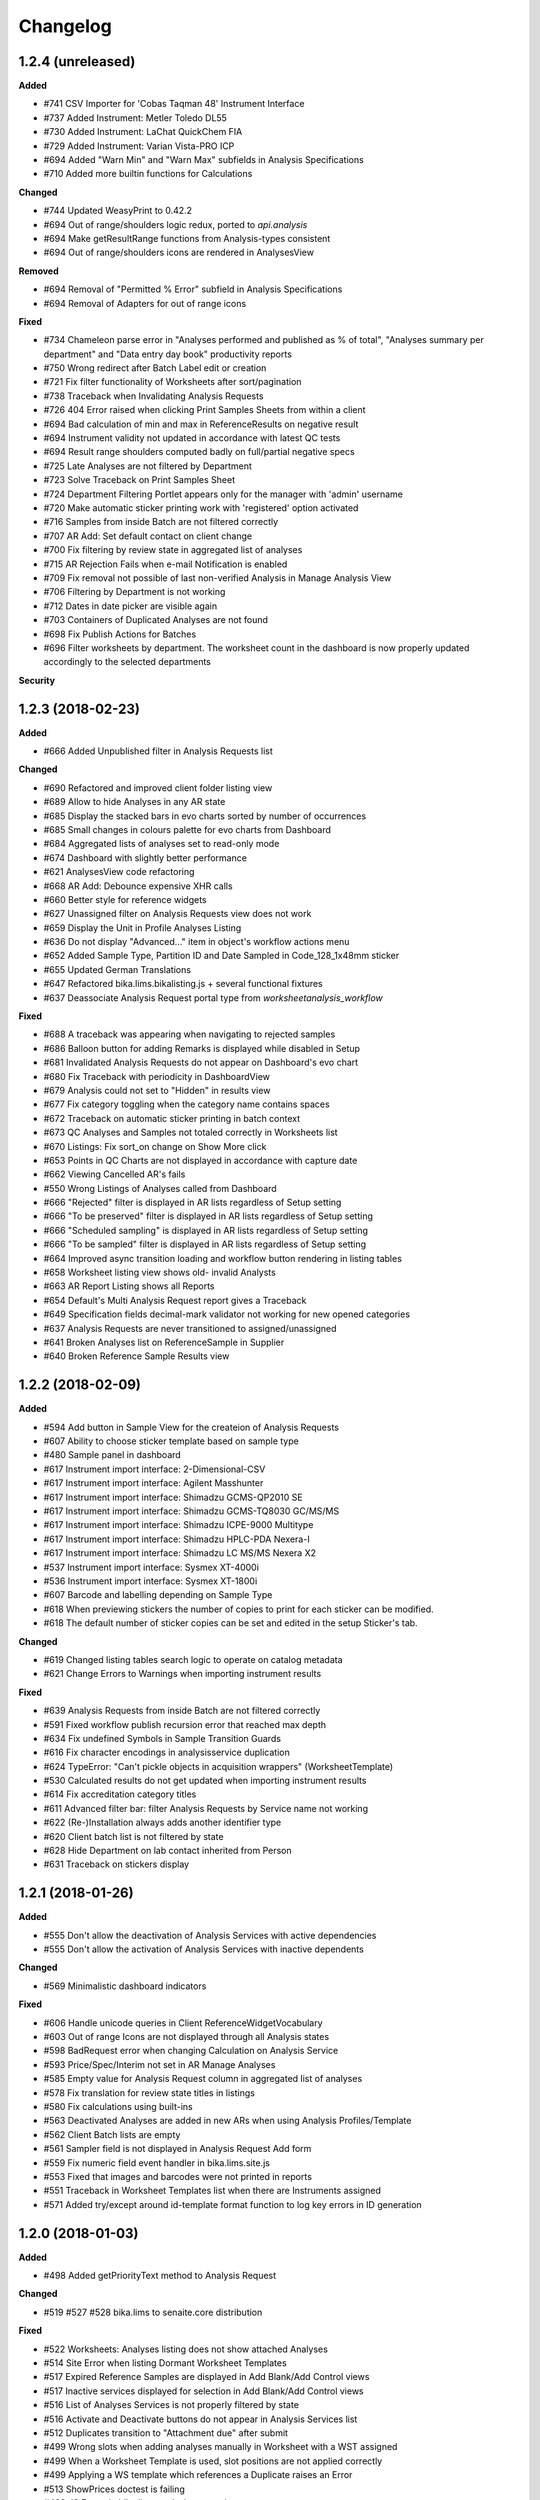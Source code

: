 Changelog
=========

1.2.4 (unreleased)
------------------

**Added**

- #741 CSV Importer for 'Cobas Taqman 48' Instrument Interface
- #737 Added Instrument: Metler Toledo DL55
- #730 Added Instrument: LaChat QuickChem FIA
- #729 Added Instrument: Varian Vista-PRO ICP
- #694 Added "Warn Min" and "Warn Max" subfields in Analysis Specifications
- #710 Added more builtin functions for Calculations

**Changed**

- #744 Updated WeasyPrint to 0.42.2
- #694 Out of range/shoulders logic redux, ported to `api.analysis`
- #694 Make getResultRange functions from Analysis-types consistent
- #694 Out of range/shoulders icons are rendered in AnalysesView

**Removed**

- #694 Removal of "Permitted % Error" subfield in Analysis Specifications
- #694 Removal of Adapters for out of range icons

**Fixed**

- #734 Chameleon parse error in "Analyses performed and published as % of total", "Analyses summary per department" and "Data entry day book" productivity reports
- #750 Wrong redirect after Batch Label edit or creation
- #721 Fix filter functionality of Worksheets after sort/pagination
- #738 Traceback when Invalidating Analysis Requests
- #726 404 Error raised when clicking Print Samples Sheets from within a client
- #694 Bad calculation of min and max in ReferenceResults on negative result
- #694 Instrument validity not updated in accordance with latest QC tests
- #694 Result range shoulders computed badly on full/partial negative specs
- #725 Late Analyses are not filtered by Department
- #723 Solve Traceback on Print Samples Sheet
- #724 Department Filtering Portlet appears only for the manager with 'admin' username
- #720 Make automatic sticker printing work with 'registered' option activated
- #716 Samples from inside Batch are not filtered correctly
- #707 AR Add: Set default contact on client change
- #700 Fix filtering by review state in aggregated list of analyses
- #715 AR Rejection Fails when e-mail Notification is enabled
- #709 Fix removal not possible of last non-verified Analysis in Manage Analysis View
- #706 Filtering by Department is not working
- #712 Dates in date picker are visible again
- #703 Containers of Duplicated Analyses are not found
- #698 Fix Publish Actions for Batches
- #696 Filter worksheets by department. The worksheet count in the dashboard is now properly updated accordingly to the selected departments

**Security**


1.2.3 (2018-02-23)
------------------

**Added**

- #666 Added Unpublished filter in Analysis Requests list

**Changed**

- #690 Refactored and improved client folder listing view
- #689 Allow to hide Analyses in any AR state
- #685 Display the stacked bars in evo charts sorted by number of occurrences
- #685 Small changes in colours palette for evo charts from Dashboard
- #684 Aggregated lists of analyses set to read-only mode
- #674 Dashboard with slightly better performance
- #621 AnalysesView code refactoring
- #668 AR Add: Debounce expensive XHR calls
- #660 Better style for reference widgets
- #627 Unassigned filter on Analysis Requests view does not work
- #659 Display the Unit in Profile Analyses Listing
- #636 Do not display "Advanced..." item in object's workflow actions menu
- #652 Added Sample Type, Partition ID and Date Sampled in Code_128_1x48mm sticker
- #655 Updated German Translations
- #647 Refactored bika.lims.bikalisting.js + several functional fixtures
- #637 Deassociate Analysis Request portal type from `worksheetanalysis_workflow`

**Fixed**

- #688 A traceback was appearing when navigating to rejected samples
- #686 Balloon button for adding Remarks is displayed while disabled in Setup
- #681 Invalidated Analysis Requests do not appear on Dashboard's evo chart
- #680 Fix Traceback with periodicity in DashboardView
- #679 Analysis could not set to "Hidden" in results view
- #677 Fix category toggling when the category name contains spaces
- #672 Traceback on automatic sticker printing in batch context
- #673 QC Analyses and Samples not totaled correctly in Worksheets list
- #670 Listings: Fix sort_on change on Show More click
- #653 Points in QC Charts are not displayed in accordance with capture date
- #662 Viewing Cancelled AR's fails
- #550 Wrong Listings of Analyses called from Dashboard
- #666 "Rejected" filter is displayed in AR lists regardless of Setup setting
- #666 "To be preserved" filter is displayed in AR lists regardless of Setup setting
- #666 "Scheduled sampling" is displayed in AR lists regardless of Setup setting
- #666 "To be sampled" filter is displayed in AR lists regardless of Setup setting
- #664 Improved async transition loading and workflow button rendering in listing tables
- #658 Worksheet listing view shows old- invalid Analysts
- #663 AR Report Listing shows all Reports
- #654 Default's Multi Analysis Request report gives a Traceback
- #649 Specification fields decimal-mark validator not working for new opened categories
- #637 Analysis Requests are never transitioned to assigned/unassigned
- #641 Broken Analyses list on ReferenceSample in Supplier
- #640 Broken Reference Sample Results view


1.2.2 (2018-02-09)
------------------

**Added**

- #594 Add button in Sample View for the createion of Analysis Requests
- #607 Ability to choose sticker template based on sample type
- #480 Sample panel in dashboard
- #617 Instrument import interface: 2-Dimensional-CSV
- #617 Instrument import interface: Agilent Masshunter
- #617 Instrument import interface: Shimadzu GCMS-QP2010 SE
- #617 Instrument import interface: Shimadzu GCMS-TQ8030 GC/MS/MS
- #617 Instrument import interface: Shimadzu ICPE-9000 Multitype
- #617 Instrument import interface: Shimadzu HPLC-PDA Nexera-I
- #617 Instrument import interface: Shimadzu LC MS/MS Nexera X2
- #537 Instrument import interface: Sysmex XT-4000i
- #536 Instrument import interface: Sysmex XT-1800i
- #607 Barcode and labelling depending on Sample Type
- #618 When previewing stickers the number of copies to print for each sticker can be modified.
- #618 The default number of sticker copies can be set and edited in the setup Sticker's tab.

**Changed**

- #619 Changed listing tables search logic to operate on catalog metadata
- #621 Change Errors to Warnings when importing instrument results

**Fixed**

- #639 Analysis Requests from inside Batch are not filtered correctly
- #591 Fixed workflow publish recursion error that reached max depth
- #634 Fix undefined Symbols in Sample Transition Guards
- #616 Fix character encodings in analysisservice duplication
- #624 TypeError: "Can't pickle objects in acquisition wrappers" (WorksheetTemplate)
- #530 Calculated results do not get updated when importing instrument results
- #614 Fix accreditation category titles
- #611 Advanced filter bar: filter Analysis Requests by Service name not working
- #622 (Re-)Installation always adds another identifier type
- #620 Client batch list is not filtered by state
- #628 Hide Department on lab contact inherited from Person
- #631 Traceback on stickers display


1.2.1 (2018-01-26)
------------------

**Added**

- #555 Don't allow the deactivation of Analysis Services with active dependencies
- #555 Don't allow the activation of Analysis Services with inactive dependents

**Changed**

- #569 Minimalistic dashboard indicators

**Fixed**

- #606 Handle unicode queries in Client ReferenceWidgetVocabulary
- #603 Out of range Icons are not displayed through all Analysis states
- #598 BadRequest error when changing Calculation on Analysis Service
- #593 Price/Spec/Interim not set in AR Manage Analyses
- #585 Empty value for Analysis Request column in aggregated list of analyses
- #578 Fix translation for review state titles in listings
- #580 Fix calculations using built-ins
- #563 Deactivated Analyses are added in new ARs when using Analysis Profiles/Template
- #562 Client Batch lists are empty
- #561 Sampler field is not displayed in Analysis Request Add form
- #559 Fix numeric field event handler in bika.lims.site.js
- #553 Fixed that images and barcodes were not printed in reports
- #551 Traceback in Worksheet Templates list when there are Instruments assigned
- #571 Added try/except around id-template format function to log key errors in ID generation


1.2.0 (2018-01-03)
------------------

**Added**

- #498 Added getPriorityText method to Analysis Request

**Changed**

- #519 #527 #528 bika.lims to senaite.core distribution

**Fixed**

- #522 Worksheets: Analyses listing does not show attached Analyses
- #514 Site Error when listing Dormant Worksheet Templates
- #517 Expired Reference Samples are displayed in Add Blank/Add Control views
- #517 Inactive services displayed for selection in Add Blank/Add Control views
- #516 List of Analyses Services is not properly filtered by state
- #516 Activate and Deactivate buttons do not appear in Analysis Services list
- #512 Duplicates transition to "Attachment due" after submit
- #499 Wrong slots when adding analyses manually in Worksheet with a WST assigned
- #499 When a Worksheet Template is used, slot positions are not applied correctly
- #499 Applying a WS template which references a Duplicate raises an Error
- #513 ShowPrices doctest is failing
- #488 JS Errors in bika.lims.analysisrequest.js


1.1.8 (2017-12-23)
------------------

**Added**

- #440 ITopLeft, ITopRight and ITopWide hooks (placeholders) in bikalisting
- #472 Dashboard panels visibility by roles
- #467 All/Mine filters in Dashboard panels
- #423 Instrument import interface for Abbott's m2000 Real Time

**Changed**

- #469 Remove unique field validator for Batch titles
- #459 PR-1942 Feature/instrument certification interval refactoring
- #431 Make ARAnalysesField setter to accept Analysis/Service objects

**Fixed**

- #494 Rejection reasons widget does not appear on rejection
- #492 Fix AR Add Form: CC Contacts not set on Contact Change
- #489 Worksheet Templates selection list is empty in Worksheets view
- #490 Fix AR Add Form: No specifications found if a sample type was set
- #475 Assigning Analyses to a WS raises AttributeError
- #466 UnicodeDecodeError if unicode characters are entered into the title field
- #453 Sample points do not show the referenced sample types in view
- #470 Sort order of Analyses in WS print view wrong
- #457 Calculation referring to additional python module not triggered
- #459 Traceback in Instruments list after adding a calibration certificate
- #454 Click on some analyses pops up a new page instead of object log
- #452 Traceback error when deleting attachment from Analysis Request
- #450 Traceback after clicking "Manage Results" in a WS w/o Analyses assigned
- #445 Fix AR Add Form: No sample points are found if a sample type was set


1.1.7 (2017-12-01)
------------------

**Added**

- #377 XML importer in Instrument Interface of Nuclisense EasyQ

**Removed**

- #417 Remove calls to deprecated function getService (from AbstractAnalysis)

**Fixed**

- #439 Cannot verify calculated analyses when retracted dependencies
- #432 Wrong indentation of services in Worksheet
- #436 Auto Import View has an Add Button displayed, but shouldn't
- #436 Clicking on the Add Button of Instrument Certifications opens an arbitrary Add form
- #433 Analyses not sorted by sortkey in Analysis Request' manage analyses view
- #428 AR Publication from Client Listing does not work
- #425 AR Listing View: Analysis profiles rendering error
- #429 Fix worksheet switch to transposed layout raises an Error
- #420 Searches by term with custom indexes do not work in clients folder view
- #410 Unable to select or deselect columns to be displayed in lists
- #409 In Add Analyses view, analyses id are displayed instead of Analysis Request IDs
- #378 Fix GeneXpert interface does not import results for multiple analyses
- #416 Fix inconsistencies with sorting criterias in lists
- #418 LabClerks don't have access to AR view after received and before verified
- #415 Referencefield JS UID check: Don't remove Profile UIDs
- #411 Analyses don't get selected when copying an Analysis Request without profiles


1.1.6 (2017-11-24)
------------------

**Changed**

- #390 Remove log verbosity of UIDReference.get when value is None or empty

**Fixed**

- #403 Calculations not triggered in manage results view
- #402 Sort Analysis Services correctly based on their Sortkey + Title (Again)
- #398 PR-2315 ID Server does not find the next correct sequence after flushing the number generator
- #399 PR-2318 AR Add fails silently if e.g. the ID of the AR was already taken
- #400 PR-2319 AR Add fails if an Analysis Category was disabled
- #401 PR-2321 AR Add Copy of multiple ARs from different clients raises a Traceback in the background
- #397 Fix Issue-396: AttributeError: uid_catalog on AR publication


1.1.5 (2017-11-20)
------------------

**Added**

- #386 PR-2297 Added seeding function to IDServer
- #372 Added build system to project root
- #345 'SearchableText' field and adapter in Batches
- #344 PR-2294 Allow year in any portal type's ID format string
- #344 PR-2210 ID Server and bika setup updates along with migation step
- #321 PR-2158 Multiple stickers printing in lists
- #319 PR-2112 Laboratory Supervisor
- #317 Enable backreferences associated to UIDReference fields
- #315 PR-1942 Instrument Certification Interval
- #292 PR-2125 Added descriptions for Analysis Requests
- #291 PR-1972 Landscape Layout for Reports
- #286 Added Github Issue/PR Template
- #281 PR-2269 Show the Unit in Manage Analyses View
- #279 Allow external Python library functions to be used in Calculation Formulas
- #279 Calculation formula test widgets
- #279 PR-2154 New ar add form

**Changed**

- #385 PR-2309 Unnecessary loops were done in instrument listing views
- #369 Let DateTimeField setter accept datetime.datetime objects and convert them
- #362 Add "Methods" column and hide unused columns in Analysis Services list
- #353 Remove deprecation warnings
- #338 Preserve Analysis Request order when adding into Worksheet
- #338 Analyses sorted by priority in Add Analyses view
- #333 Display analyses sorted by sortkey in results report
- #331 Sort analyses lists by sortkey as default
- #321 Sticker's autoprint generates PDF instead of browser's print dialog
- #312 Worksheet: "Print" does not display/print partial results
- #306 PR-2077 Better usability of Clients lists for sites with many users
- #298 PR-2246 Implemented ProxyField to fix data duplication between ARs and Samples

**Fixed**

- #419 'getLastVerificator' function of Abstract Analyses fails when there is no Verificator.
- #388 Unable to get the portal object when digesting/creating results report
- #387 ClientWorkflowAction object has no attribute 'portal_url' when publishing multiple ARs
- #386 PR-2313 UniqueFieldValidator: Encode value to utf-8 before passing it to the catalog
- #386 PR-2312 IDServer: Fixed default split length value
- #386 PR-2311 Fix ID Server to handle a flushed storage or existing IDs with the same prefix
- #385 PR-2309 Some objects were missed in instrument listing views
- #384 PR-2306 Do not use localized dates for control chart as it breaks the controlchart.js datetime parser
- #382 PR-2305 TypeError in Analysis Specification category expansion
- #380 PR-2303 UnicodeDecodeError if title field validator
- #379 Missing "Instrument-Import-Interface" relationship
- #375 Dependencies error in Manage Analyses view
- #371 Reflex rules don't have 'inactive_state' values set
- #365 LIMS installation fails during setting client permissions in bika_setup
- #364 Error on Manage Results view while adding new Analyses from different Category
- #363 PR-2293 Add CCEmails to recipients for Analysis Request publication reports
- #352 Traceback on listings where objects follow the bika_inactive_workflow
- #323 Allow IDServer to correctly allocate IDs for new attachments (add Attachment to portal_catalog)
- #344 PR-2273. Ensure no counters in the number generator before initialising id server
- #343 PR-2281 Fix publication preferences for CC Contacts
- #340 TypeError: "Can't pickle objects in acquisition wrappers" (Calculation)
- #339 Index not found warnings in bika listing
- #337 Error when adding reference analysis in a Worksheet
- #336 Accreditation Portlet renders an error message for anonymous users
- #335 The Lab Name is always set to "Laboratory" after reinstallation
- #334 TypeError (setRequestId, unexpected keyword argument) on AR Creation
- #330 Show action buttons when sorting by column in listings
- #318 PR-2205 Conditional Email Notification on Analysis Request retract
- #316 Small fixes related with i18n domain in Worksheet's print fixtures
- #314 'SamplingDate' and 'DateSampled' fields of AR and Sample objects don't behave properly
- #313 The PDF generated for stickers doesn't have the right page dimensions
- #311 PR-1931 Fixed Link User to Contact: LDAP Users not found
- #309 PR-2233 Infinite Recursion on Report Publication.
- #309 PR-2130 Copied ARs are created in random order.
- #308 Analysis Service' interim fields not shown
- #307 Fix sorting of Analysis Services list and disable manual sorting
- #304 PR-2081 Fixed multiple partition creation from ARTemplate
- #304 PR-2080 Batch Book raises an Error if the Batch inherits from 2 ARs
- #304 PR-2053 Computed Sample Field "SampleTypeUID" does not check if a SampleType is set
- #304 PR-2017 Fixed BatchID getter
- #304 PR-1946 Showing Verified Worksheets under all
- #299 PR-1931 Fixed Link User to Contact: LDAP Users not found
- #298 PR-1932 AttributeError: 'bika_setup' on login on a new Plone site w/o bika.lims installed
- #297 PR-2102 Inline rendered attachments are not displayed in rendered PDF
- #296 PR-2093 Sort order in Bika Setup Listings
- #294 PR-2016 Convert UDL and LDL values to string before copy
- #293 Fix analysis_workflow permissions for Field Analysis Results
- #284 PR-1917 Solved WF Translation issues and fixed WF Action Buttons in Bika Listings
- #283 PR-2252 Traceback if the title contains braces on content creation
- #282 PR-2266 Instrument Calibration Table fixes
- #280 PR-2271 Setting 2 or more CCContacts in AR view produces a Traceback on Save


1.0.0 (2017-10-13)
------------------

**Added**

- #269 Added IFrontPageAdapter, to make front page custom-redirections easier
- #250 Sanitize tool to fix wrong creation dates for old analyses

**Fixed**

- #272 Unknown sort_on index (getCategoryTitle) in Worksheet's Add Analyses view
- #270 ParseError in Reference Widget Search. Query contains only common words
- #266 Worksheet column appears blank in Aggregated List of Analyses
- #265 ValueError in productivity report
- #264 Fix permissions error on site install
- #262 DateSampled does not appear to users other than labman or administrator
- #261 Checking async processes fails due to Privileges of Client Contact
- #259 Error when saving and Analysis Request via the Save button
- #258 Sorting Analysis Requests by progress column does not work
- #257 AttributeError (getRequestUID) when submitting duplicate analyses
- #255 Client contacts cannot see Analysis Requests if department filtering is enabled
- #249 Unable to reinstate cancelled Analysis Requests

**Security**

- #256 Restrict the linkeage of client contacts to Plone users with Client role only
- #254 Anonymous users have access to restricted objects


3.2.0.1709-a900fe5 (2017-09-06)
-------------------------------

**Added**

- #244 Asynchronous creation of Analysis Requests
- #242 Visibility of automatically created analyses because of reflex rule actions
- #241 Fine-grained visibility of analyses in results reports and client views
- #237 Performance optimizations in Analysis Request creation
- #236 Progress bar column in Analysis Requests list and Analyses number
- #233 Background color change on mouse over for fields table from ARAdd view
- #232 Display Priority in Analyses Add View from Worksheet and allow to sort
- #229 Highlight rows in bikalisting on mouse over
- #157 Catalog for productivity/management reports to make them faster

**Changed**

- #218 Render barcodes as bitmap images by default
- #212 Allow direct verification of analyses with dependencies in manage results view
- #213 Sampling Date and Date Sampled fields refactoring to avoid confusions
- #228 Translations updated
- #224 Remove warnings and unuseful elses in Analysis Request setters
- #193 Render transition buttons only if 'show_workflow_action' in view is true
- #191 Code sanitize to make Analysis Specifications folder to load faster

**Fixed**

- #248 Search using Client not working in Add Analyses (Worksheet)
- #247 Sample Type missing in analysis view for rejected samples
- #246 ZeroDivisionError when calculating progress
- #245 Missing Lab Contacts tab in Departments View
- #240 Unable to modify Sample point field in Analysis Request view
- #235 Fix Jsi18n adapter conflict
- #239 Sort on column or index is not valid
- #231 Partition inconsistences on secondary Analysis Requests
- #230 Priority not showing on Analysis Request listing
- #227 Malformed messages and/or html make i18ndude to fail
- #226 Action buttons are not translated
- #225 State inconsistencies when adding an analysis into a previous Analysis Request
- #223 TypeError when Analysis Service's exponential format precision is None
- #221 Filters by Service, Category and Client do not work when adding Analyses into a Worksheet
- #220 Not all departments are displayed when creating a new Lab Contact
- #219 When a Sample Point is modified in AR view, it does not get printed in report
- #217 Setupdata import fixes
- #216 Results reports appear truncated
- #215 All Samples are displayed in Analysis Request Add form, regardless of client
- #214 Status inconsistences in Analyses in secondary Analysis Requests
- #211 Sorting by columns in batches is not working
- #210 In some cases, the sampler displayed in results reports is wrong
- #209 AttributeError: 'NoneType' object has no attribute 'getPrefix' in Analysis Request add view
- #208 Rendering of plone.abovecontent in bika.lims.instrument_qc_failures_viewlet fails
- #206 Unknown sort_on index (getClientTitle) in Add Analyses view from Worksheet
- #202 Once a result is set, the checkbox is automatically checked, but action buttons do not appear
- #201 Results interpretation field not updated after verification or prepublish
- #200 Dependent analyses don't get selected when analysis with dependents is choosen in AR Add view
- #199 AttributeError when adding a Blank in a Worksheet because of Service without category
- #198 The assignment of a Calculation to a Method doesn't get saved apparently, but does
- #196 Error invalidating a published test report (retract_ar action)
- #195 List of Analysis Request Templates appears empty after adding a Sampling Round Template
- #192 Date Sampled is not displayed in Analysis Request View
- #190 Bad time formatting on Analysis Request creation within a Sampling Round
- #189 Bad time formatting when creating a secondary Analysis Request
- #187 After verification, department managers are not updated in results report anymore
- #185 Analysis services list not sorted by name
- #183 Decimals rounding is not working as expected when uncertainties are set
- #181 Client contact fields are not populated in Sampling Round add form
- #179 Wrong values for "Sampling for" and "Sampler for scheduled sampling" fields after AR creation
- #178 Sampler information is wrong in results reports
- #175 Changes in "Manage Analyses" from "Analysis Request" have no effect
- #173 NameError (global name 'safe_unicode' is not defined) in Analysis Request Add view
- #171 Error printing contact address
- #170 Index error while creating an Analysis Request due to empty Profile
- #169 ValueError (Unterminated string) in Analysis Request Add view
- #168 AttributeError 'getBatch' after generating barcode
- #166 Analyses don't get saved when creating an Analysis Request Template
- #165 AttributeError in Bika Setup while getting Analysis Services vocabulary
- #164 AttributeError on Data Import: 'NoneType' object has no attribute 'Import'
- #161 TypeError from HistoryAwareReferenceField while displaying error message
- #159 Date published is missing on data pulled through API
- #158 Date of collection greater than date received on Sample rejection report
- #156 Calculation selection list in Analysis Service edit view doesn't get displayed
- #155 Error while rejecting an Analysis Request. Unsuccessful AJAX call


3.2.0.1706-315362b (2017-06-30)
-------------------------------

**Added**

- #146 Stickers to PDF and new sticker 2"x1" (50.8mm x 25.4mm) with barcode 3of9
- #152 Caching to make productivity/management reports to load faster

**Changed**

- #150 Dynamic loading of allowed transitions in lists
- #145 Workflow refactoring: prepublish
- #144 Workflow refactoring: publish

**Fixed**

- #154 AttributeError on upgrade step v1705: getDepartmentUID
- #151 State titles not displayed in listings
- #149 Decimal point not visible after edition
- #143 Fix AttributeError 'getProvince' and 'getDistrict' in Analysis Requests view
- #142 AttributeError on publish: 'getDigest'
- #141 AttributeError on upgrade.v3_2_0_1705: 'NoneType' object has no attribute 'aq_parent'


3.2.0.1706-baed368 (2017-06-21)
-------------------------------

**Added**

- #133 Multiple use of instrument control in Worksheets

**Fixed**

- #139 Reference migration fails in 1705 upgrade
- #138 Error on publishing when contact's full name is empty
- #137 IndexError while notifying rejection: list index out of range
- #136 Worksheets number not working in Dashboard
- #135 Fix string formatting error in UIDReferenceField
- #132 ValueError in worksheets list. No JSON object could be decoded
- #131 "Show more" is missing on verified worksheets listing
- #129 Unsupported operand type in Samples view


3.2.0.1706-afc4725 (2017-06-12)
-------------------------------

**Fixed**

- #128 TypeError in Analysis Request' manage results view: object of type 'Missing.Value' has no len()
- #127 AttributeError while copying Service: 'float' object has no attribute 'split'
- #126 AttributeError during results publish: getObject
- #123 Analysis Request state inconsistences after upgrade step v3.2.0.1705
- #122 ValueError on results file import


3.2.0.1706-f32494f (2017-06-08)
-------------------------------

**Added**

- #120 Add a field in Bika Setup to set the default Number of ARs to add
- #88 GeneXpert Results import interface
- #85 Sticker for batch
- #84 Sticker for worksheet
- #83 Adapter to make the generation of custom IDs easier
- #82 Added a method the get always the client in stickers
- #75 Wildcards on searching lists

**Changed**

- #106 Predigest publish data
- #103 Prevent the creation of multiple attachment objects on results import
- #101 Performance improvement. Remove Html Field from AR Report
- #100 Performance improvement. Replacement of FileField by BlobField
- #97 Performance improvement. Removal of versionable content types
- #95 Performance improvement. Analysis structure and relationship with Analysis Service refactored
- #58 Defaulting client contact in Analysis Request Add view

**Fixed**

- #118 Results import throwing an error
- #117 Results publishing not working
- #113 Biohazard symbol blocks the sticker making it impossible to be read
- #111 Fix error while submitting reference analyses
- #109 Remarks in analyses (manage results) are not displayed
- #105 System doesn't save AR when selected analyses are from a department to which current user has no privileges
- #104 ReferenceException while creating Analysis Request: invalid target UID
- #99 Instrument's getReferenceAnalyses. bika.lims.instrument_qc_failures_viewlet fails
- #94 Site Search no longer searching Analysis Requests
- #93 Analyses did not get reindexed after recalculating results during import
- #92 Analyses disappearing on sorting by date verified
- #91 KeyError on Samples view: 'getSamplingDate'
- #90 AttributeError on Analysis Request submission: 'NoneType' object has no attribute 'getDepartment'
- #89 Analysis to be verified not showing results
- #87 AttributeError in analyses list: 'getNumberOfVerifications'
- #82 JS error while checking for rejection reasons in client view
- #80 CatalogError: Unknown sort_on index (Priority)
- #79 ValueError in Bika's DateTimeWidget
- #78 CatalogError in Batch View. Unknown sort_on index (BatchID)
- #77 ValueError in AR Add: time data '2016-05-10' does not match format '%Y-%m-%d %H:%M'
- #76 AttributeError in Client ARs view: bika_catalog
- #74 AttributeError: 'NoneType' object has no attribute 'getCalculation'
- #73 Analyses disappearing on sorting by date verified
- #72 Cancelled analyses appearing in aggregated list of analyses
- #71 AttributeError on publish: 'getRequestID'
- #70 The number of pending verifications displayed in analyses list is wrong
- #69 Selecting a sticker template in AR's sticker preview does nothing
- #68 Error while listing analyses in Analysis Request details view
- #67 Show more button is not working in Analysis Services list
- #66 TypeError in Worksheets view. TypeError: 'list' object is not callable
- #65 Fix error when an object has no status defined while listing in WS
- #64 AttributeError: 'NoneType' object has no attribute 'getInstrumentEntryOfResults
- #63 If login failed, setDepartmentCookies throws an IndexError
- #61 Show more button is not working in Worksheet's Add Analyses view
- #60 Index Error in Analysis Request Add view
- #59 AttributeError (NoneType) in service.getInstruments()
- #57 Select all departments option is not working
- #56 Client and District not sortable in Analysis Requests listing
- #52 System throwing error on opening "Verified" folder


3.2.0.1703-0f28b48 (2017-03-30)
-------------------------------

**Added**

- #39 Performance improvement. Make use of brains in Worksheets lists
- #32 Performance improvement. Catalog for analyses and make use of brains

**Fixed**

- #48 Error on AR publish. Global name 'traceback' is not defined (getServiceUsingQuery)
- #47 Error in CloneAR during retraction. AttributeError: setRequestID
- #46 Error rejecting an Analysis Request
- #45 CatalogError in Dashboard. Unknown sort_on index (created) in view.get_sections()
- #44 AttributeError in worksheets view
- #43 Sort not working on all lists
- #41 No Service found for UID None
- #40 Client Sample ID is missing in Analysis Request Add view


3.2.0.1703-1c2913e (2017-03-20)
-------------------------------

**Added**

- #33 New Analysis Request Add form outside client

**Fixed**

- #37 Publish results throwing an error
- #36 System is not printing labels automatically
- #35 Equipment interface is not working
- #34 Results import submission error


3.2.0.1703-e596f2d (2017-03-08)
-------------------------------

**Added**

- #25 Instrument import without user intervention
- #22 Date Tested range filter on lists
- #20 Added filter bar in Aggregated list of analyses
- HEALTH-364: Added country/province/district columns to client listings
- Add buttons to export lists to csv and xml formats
- Additional "printed" workflow for analysis requests once published

**Changed**

- #12 Multi-method assignment and Virtual-Real Instrument correspondence
- #11 Restrictions in manual instrument import - Instruments and interfaces
- #10 Performance improvement. Catalog for Analysis Requests and use of brains

**Fixed**

- #26 Publishing bug due to SMTP Authentication
- #24 Condition rule being affected on duplicate samples
- #23 Date of Birth: crash if date is before 1900
- #21 Rejection option does not appear if only one column in AR Add form
- #19 Inconsistent status of Analysis in WS after AR rejection
- #13 Number of verifications no longer taking effect
- HEALTH-568: TaqMan 96 interface not working well
- HEALTH-567: Nuclisens interface not working well


3.2.0.1701-26f2c4b (2017-01-17)
-------------------------------

- LIMS-2477: Reference Analysis has no dependencies; remove guard that assumes it does
- LIMS-2465: Not possible to translate Bika Listing Table Workflow Action Buttons
- LIMS-1391: Add configurable identifier types (CAS# for AnalysisService)
- LIMS-2466: Central Instrument Location Management
- LIMS-2357: Custom Landing Page and Link to switch between the Front Page and Dashboard
- LIMS-2341: Cleanup and format default Multi-AR COA
- LIMS-2455: Contact/Login Linkage Behavior
- LIMS-2456: Restrict duplicate slots in worksheet templates to routine analyses only.
- LIMS-2447: getDatePublished index not indexed correctly at time of AR publication
- LIMS-2404: AR list in batches permitted sampling without Sampler and Sampling date provided
- LIMS-2380: ARs are created in correct order (order of columns in ar-create form)
- LIMS-2394: Calculation failure in worksheets. TDS Calc misfires again.
- LIMS-2391: Use source analysis's sample ID in duplicate analysis IDs
- LIMS-2351: Field analyses without results do not prevent Samples from being received
- LIMS-2366: Workflow. AR stays in Received state with all Analyses in To be Verifie
- LIMS-2384: ARImport: Workflow state of imported ARs and their Analyses not synchronised.
- LIMS-2369: Workflow. Sampler and Date Sampled should be compulsory
- LIMS-2355: Unable to view dormant/active filters in some bika_setup pages
- LIMS-2344: Fix some UI javascript failures when viewing ARs
- LIMS-2319: AR Add: Deleting a selected CC Contact corrupts the UID of reference widgets
- LIMS-2325: Allow SampleTypes to be linked with Client Sample Points
- LIMS-2324: WS export to the LaChat Quick Chem FIA
- LIMS-2298: Add filter in Clients list
- LIMS-2299: Add ui for editing ar_count in all analysisrequest lists
- LIMS-2268: Instrument Interface. Vista Pro Simultaneous ICP, bi-directional CSV
- LIMS-2261: Cannot create analysis request
- LIMS-1562: Using a Sample Round. Basic form and printed form
- LIMS-2266: Crating partitions through Add form, doesn't create partitions.
- HEALTH-394: Sample sticker layout. 2 new sticker layouts, 2 stickers per row
- LIMS-2032: AS Methods initialise with 1st available Instrument (loading setup data)
- LIMS-2014: I can only select a Default Method for an AS if Manual results capture is on
- LIMS-2181: An analysis is not stopped from using an invalid instrument
- HEALTH-310: Implemented Nuclisens EasyQ instrument importer
- HEALTH-319: Instrument. Roche Cobas Taqman 96
- LIMS-2091: Table Column Display options Everywhere
- LIMS-2207: Indentation in analysisrequests.py
- LIMS-2208: WinescanCSVParser class instance variable misspelling
- LIMS-1832: New Results Template, COA. Multiple ARs in columns
- LIMS-2148: Unable to sort Bika Listing tables
- LIMS-1774: Shiny graphs for result ranges
- Replacement of pagination by 'Show more' in tables makes the app faster
- Add Bika LIMS TAL report reference in reports preview
- Simplify instrument interface creation for basic CSV files
- Scheduled sampling functionality added
- LIMS-2257: Scheduled sampling
- LIMS-2255: Switch to Chameleon (five.pt) for rendering TAL templates
- System-wide filter by department
- Allow to assign a lab contact to more than one department
- Multi-verification of analyses, with different verification types
- Add option to allow multi-approval (multi-verification) of results
- Added Analyses section in the Dashboard
- Add option to allow labman to self-verify analysis results
- Replacement of pagination by 'Show more' in tables makes the app faster
- Add Bika LIMS TAL report reference in reports preview
- Simplify instrument interface creation for basic CSV files


3.1.13 (2016-12-28)
-------------------

- LIMS-2299: Add ui for editing ar_count in all analysisrequest lists
- Removed commented HTML that was causing Chameleon to choke when adding ARs.


3.1.12 (2016-12-15)
-------------------

- HEALTH-569 Bar code printing not working on sample registration
- Pinned CairoSVG to 1.0.20 (support for Python 2 removed in later versions)


3.1.11 (2016-04-22)
-------------------

- LIMS-2252: Partitions not submitted when creating AR if the form is submitted before partitions are calculated
- LIMS-2223: Saving a recordswidget as hidden fails
- LIMS-2225: Formatted results not displayed properly in Worksheet's transposed layout
- LIMS-2001: Duplicate for one analysis only
- LIMS-1809: Typos. Perdiod an missing spaces
- LIMS-2221: Decimal mark doesn't work in Sci Notation
- LIMS-2219: Using a SciNotation diferent from 'aE+b / aE-b' throws an error
- LIMS-2220: Raw display of exponential notations in results manage views
- LIMS-2216: Results below LDL are not displayed in reports
- LIMS-2217: Specifications are not set in analyses on Analysis Request creation
- LIMS-2218: Result is replaced by min or max specs when "<Min" or ">Max" fields are used
- LIMS-2215: Decimal mark not working
- LIMS-2203: 'Comma' as decimal mark doesnt work
- LIMS-2212: Sampling round- Sampling round templates show all system analysis request templates
- LIMS-2209: error in manage analyises
- LIMS-1917: Inconsistencies related to significant digits in uncertainties
- LIMS-2015: Column spacing on Client look-up
- LIMS-1807: Validation for Start Date - End date relationship while creating invoices and price lists
- LIMS-1991: Sort Order for Analysis Categories and Services
- LIMS-1521: Date verified column for AR lists
- LIMS-2194: Error when submitting a result
- LIMS-2169: Cannot start instance
- WINE-125: Client users receive unauthorized when viewing some published ARs


3.1.10 (2016-01-13)
-------------------

- Updated Plone to 4.3.7
- Dashboard: replace multi-bar charts by stacked-bar charts
- LIMS-2177: template_set error when no template has been selected
- HEALTH-410: AR Create. Auto-complete Contact field if only 1
- LIMS-2175: "NaN" is shown automatically for result fields that have AS with "LDL" enabled and then an error is shown after submitting a result
- LIMS-1917: Inconsistencies related to significant digits in uncertainties
- LIMS-2143: Statements vs Invoices
- LIMS-1989: Retracting a published AR fails if one or more ASs has been retracted before publishing
- LIMS-2071: Can't generate Invoice Batch/Monthly Statements
- WINE-71: Instrument. BBK WS export to FIA fails
- WINE-72: Instrument. BBK WineScan Auto Import fails
- WINE-58: Instrument. BBK FIAStar import fails
- WINE-76: WineScan FT120 Import warnings incorrect?
- LIMS-1906: Spaces should be stripped out of the keywords coming from the Instrument
- LIMS-2117: Analysis Categories don't expand on Analysis Specification creation
- LIMS-1933: Regression: Selecting secondary AR in client batches, fails.
- LIMS-2075: Ensure hiding of pricing information when disabled in site-setup
- LIMS-2081: AR Batch Import WorkflowException after edit
- LIMS-2106: Attribute error when creating AR inside batch with no client.
- LIMS-2080: Correctly interpret default (empty) values in ARImport CSV file
- LIMS-2115: Error rises when saving a Calculation
- LIMS-2116: JSONAPI throws an UnicodeDecodeError
- LIMS-2114: AR Import with Profiles, no Analyses are created
- LIMS-2132: Reference Analyses got the same ID
- LIMS-2133: Once in a while, specs var is going empty in results reports
- LIMS-2136: Site Error on AR Verification
- LIMS-2121: Fix possible Horiba ICP csv handling errors
- LIMS-2042: Improving Horiba ICP to avoid Element Symbols as keywords
- LIMS-2123: Analysis Categories don't expand in Worksheet Templates
- LIMS-1993: Existing Sample look-up for AR Create in Batch does not work
- LIMS-2124: QR missing on sticker preview
- LIMS-2147: Add ARImport schema fields when creating ARs
- LIMS-409: ShowPrices setting was getting ignored in some contexts
- LIMS-2062: Cancelled ARs no longer appear in analysisrequest folder listings
- LIMS-2076: Cancelled batches appear in listing views
- LIMS-2154: Hide inactive ARs from BatchBook view
- LIMS-2134: Inactive services appear in AR Create
- LIMS-2139: WS Blank and Control Selection renderes whole page
- LIMS-2156: Ignore blank index values when calculating ReferenceAnalysesGroupID
- LIMS-2157: Cancelled ARs appear in AR listing inside Batches
- LIMS-2042: Horiba ICP: Missing 'DefaultResult' for imported rows
- LIMS-2030: Assign ARs in alphabetical ID order to WS
- LIMS-2167: Cannot assign a QC analysis to an invalid instrument
- LIMS-2067: Prevent initial method/instrument query for each analysis
- WINE-82: Ignore invalid entry in Sample field during AR creation
- LIMS-1717: Workflow transitions in edit context do not take effect
- WINE-111: Do not attempt formatting of 'nan' analysis result values
- WINE-114: Some users cannot view published ARs (unauthorised)
- WINE-122: Transposed worksheet layout failed while rendering empty slots
- LIMS-2149: Missing analyses can cause error accessing worksheet
- LIMS-1521: Date verified column for AR lists
- LIMS-2015: Column spacing on Client look-up
- LIMS-1807: Validation for Start Date - End Date relationship


3.1.9 (2015-10-8)
-----------------

- LIMS-2068: LIMS-2068 Urgent. Analysis Catgories don't expand
- LIMS-1875: Able to deactivate instruments and reference samples without logging in
- LIMS-2049: Displaying lists doesn't work as expected in 319
- LIMS-1908: Navigation tree order
- LIMS-1543: Add "Security Seal Intact Y/N" checkbox for partition container
- LIMS-1544: Add "File attachment" field on Sample Point
- LIMS-1949: Enviromental conditions
- LIMS-1549: Sampling Round Templates privileges and permissions
- LIMS-1564: Cancelling a Sampling Round
- LIMS-2020: Add Sampling Round - Department not available for selection
- LIMS-1545: Add "Composite Y/N" checkbox on AR Template
- LIMS-1547: AR Templates tab inside Sampling Round Template
- LIMS-1561: Editing a Sampling Round
- LIMS-1558: Creating Sampling Rounds
- LIMS-1965: Modified default navtree order for new installations
- LIMS-1987: AR Invoice tab should not be shown if pricing is toggled off
- LIMS-1523: Site Error when transitioning AR from 'Manage Analyses' or 'Log' tab
- LIMS-1970: Analyses with AR Specifications not displayed properly in AR Add form
- LIMS-1969: AR Add error when "Categorise analysis services" is disabled
- LIMS-1397: Fix Client Title accessor to prevent catalog error when data is imported
- LIMS-1996: On new system with no instrument data is difficult to get going.
- LIMS-2005: Click on Validations tab of Instruments it give error
- LIMS-1806: Instrument Interface. AQ2. Seal Analytical - Error
- LIMS-2002: Error creating Analysis Requests from batch.
- LIMS-1996: On new system with no instrument data it is difficult to get going. The warnings could be confusing
- LIMS-1312: Transposed Worksheet view, ARs in columns
- LIMS-1760: Customised AR Import spreadsheets (refactored, support importing to Batch)
- LIMS-1548: Client-specific Sampling Round Templates
- LIMS-1546: Sampling Round Template Creation and Edit view
- LIMS-1944: Prevent concurrent form submissions from clobbering each other's results
- LIMS-1930: AssertionError: Having an orphan size, higher than batch size is undefined
- LIMS-1959: Not possible to create an AR
- LIMS-1956: Error upgrading to 319
- LIMS-1934: Hyperlinks in invoices
- LIMS-1943: Stickers preview and custom stickers templates support
- LIMS-1855: Small Sticker layout. QR-code capabilities
- LIMS-1627: Pricing per Analysis Profile
- HEALTH-279: AS IDs to be near top of page. Columns in AS list
- LIMS-1625: Instrument tab titles and headers do not correspond
- LIMS-1924: Instrument tab very miss-titled. Internal Calibration Tests
- LIMS-1922: Instrument out of date typo and improvement
- HEALTH-175: Supplier does not resolve on Instrument view page
- LIMS-1887: uniquefield validator doesn't work properly
- LIMS-1869: Not possible to create an Analysis Request
- LIMS-1867: Auto-header, auto-footer and auto-pagination in results reports
- LIMS-1743: Reports: ISO (A4) or ANSI (letter) pdf report size
- LIMS-1695: Invoice export function missing
- LIMS-1812: Use asynchronous requests for expanding categories in listings
- LIMS-1811: Refactor AR Add form Javascript, and related code.
- LIMS-1818: Instrument Interface. Eltra CS-2000
- LIMS-1817: Instrument Interface. Rigaku Supermini XRF
- New System Dashboard for LabManagers and Admins


3.1.8.3 (2015-10-01)
--------------------

- LIMS-1755: PDF writer should be using a world-writeable tmp location
- LIMS-2041: Resolve ${analysis_keyword) in instrument import alert.
- LIMS-2041: Resolve translation syntax error in instrument import alert
- LIMS-1933: Secondary Sample selection in Client Batches does not locate samples


3.1.8.2 (2015-09-27)
--------------------

- LIMS-1996: On new system with no instrument data is difficult to get going.
- LIMS-1760: Customised AR Import spreadsheets (refactored, support importing to Batch)
- LIMS-1930: AssertionError: Having an orphan size, higher than batch size is undefined
- LIMS-1818: Instrument Interface. Eltra CS-2000
- LIMS-1817: Instrument Interface. Rigaku Supermini XRF
- LIMS-2037: Gracefully anticipate missing analysis workflow history
- LIMS-2035: Prevent Weasyprint flooding due to asyncronous publish


3.1.8.1 (2015-06-23)
--------------------

- LIMS-1806: Instrument Interface. AQ2. Seal Analytical - Error
- LIMS-1760: Customised AR Import spreadsheets (refactored, support importing to Batch)
- Fix portlets.xml for Plone 4.3.6 compatibility


3.1.8 (2015-06-03)
------------------

- LIMS-1923: Typo InstrumentCalibration
- HEALTH-287: Hyperlink in Instrument messages
- LIMS-1929: Translation error on Instrument Document page
- LIMS-1928 Asset Number on Instruments' Certificate tab should use Instrument's default
- LIMS-1929: Translation error on Instrument Document page
- LIMS-1773: Instrument. Thermo Fisher ELISA Spectrophotometer
- LIMS-1697: Error updating bika.lims 317 to 318 via quickinstaller
- LIMS-1820: QC Graphs DateTime's X-Axis not well sorted
- LIMS-280 : System IDs starting from a specific value
- LIMS-1819: Bika LIMS in footer, not Bika Lab Systems
- LIMS-1808: Uncertainty calculation on DL
- LIMS-1522: Site Error adding display columns to sorted AR list
- LIMS-1705: Invoices. Currency unit overcooked
- LIMS-1806: Instrument Interface. AQ2. Seal Analytical
- LIMS-1770: FIAStar import 'no header'
- LIMS-1771: Instrument. Scil Vet abc Plus
- LIMS-1772: Instrument. VetScan VS2
- LIMS-1507: Bika must notify why is not possible to publish an AR
- LIMS-1805: Instrument Interface. Horiba JY ICP
- LIMS-1710: UnicodeEncode error while creating an Invoice from AR view
- WINE-44: Sample stickers uses Partition ID only if ShowPartitions option is enabled
- LIMS-1634: AR Import fields (ClientRef, ClientSid) not importing correctly
- LIMS-1474: Disposed date is not shown in Sample View
- LIMS-1779: Results report new fields and improvements
- LIMS-1775: Allow to select LDL or UDL defaults in results with readonly mode
- LIMS-1769: Allow to use LDL and UDL in calculations.
- LIMS-1700: Lower and Upper Detection Limits (LDL/UDL). Allow manual input
- LIMS-1379: Allow manual uncertainty value input
- LIMS-1324: Allow to hide analyses in results reports
- LIMS-1754: Easy install for LIMS' add-ons was not possible
- LIMS-1741: Fixed unwanted overlay when trying to save supply order
- LIMS-1748: Error in adding supply order when a product has no price
- LIMS-1745: Retracted analyses in duplicates
- LIMS-1629: Pdf reports should split analysis results in different pages according to the lab department
- Some new ID Generator's features, as the possibility of select the separator type
- LIMS-1738: Regression. 'NoneType' object has no attribute 'getResultsRangeDict'
- LIMS-1739: Error with results interpretation field of an AR lacking departments
- LIMS-1740: Error when trying to view any Sample
- LIMS-1724: Fixed missing start and end dates on reports
- LIMS-1628: There should be a results interpretation field per lab department
- LIMS-1737: Error when adding pricelists of lab products with no volume and unit
- LIMS-1696: Decimal mark conversion is not working with "<0,002" results type
- LIMS-1729: Analysis Specification Not applying to Sample when Selected
- LIMS-1507: Do not cause exception on SMTPServerDisconnect when publishing AR results.


3.1.7 (2015-02-26)
------------------

- LIMS-1693: Error trying to save a new AR
- LIMS-1570: Instrument interface: Roche Cobas Taqman 48
- LIMS-1520: Allow to invalidate verified ARs
- LIMS-1690: Typo. Instrument page
- LIMS-1688: After AR invalidation, ARs list throws an error
- LIMS-1569: Instrument interface: Beckman Coulter Access 2
- LIMS-1689: Error while creating a new invoice batch
- LIMS-1266: Sampling date format error
- LIMS-1365: Batch search parameters on Work sheets/Work sheets insides Batches
- LIMS-1428: After receiving a sample with Sampling Workflow enable is not possible to input results
- LIMS-1540: When accent characters are used in a "Sample Type" name, it is not possible to create a new AR
- LIMS-1617: Error with bin/test
- LIMS-1571: Instrument interface: Sysmex XS-1000i
- LIMS-1574: Fixed AR and Analysis attachments
- LIMS-1670: Fixed windows incompatibility in TAL (referencewidget.pt)
- LIMS-1594: Added option to select landing page for clients in configuration registry
- LIMS-1594: Re-ordered tabs on Client home page
- LIMS-1520: Allow to invalidate verified ARs
- LIMS-1539: Printable Worksheets. In both AR by row or column orientations
- LIMS-1199: Worksheet totals in WS lists
- LIMS-257: Set Blank and Warning icons in Reference Sample main view
- LIMS-1636: Batch Sample View crash
- LIMS-1524: Invalidate email does not have variables populated
- LIMS-1572: Instrument interface: Sysmex XS-500i
- LIMS-1575: Thermo Arena 20XT
- LIMS-1423: Save details when AR workflow action kicked off
- LIMS-1624: Import default test.xlsx fails
- LIMS-1614: Error when selecting Analysis Administration Tab after receiving a sample with Sampling Workflow enabled
- LIMS-1605: Tescan TIMA interface
- LIMS-1604: BioDrop uLite interface
- LIMS-1603: Life Technologies Qubit interface
- LIMS-1517: Storage field tag untranslated?
- LIMS-1518: Storage Location table
- LIMS-1527: CC Contact on AR view (edit) offers all contacts in system
- LIMS-1536: Add button [Add], to alow quickly addings in referencewidget
- LIMS-1587: Better support for extension of custom sample labels
- LIMS-1622: Version Check does not correctly check cache
- LIMS-1623: Implement bika-frontpage as a BrowserView


3.1.6 (2014-12-17)
------------------

- LIMS-1530: Scrambled Analysis Category order in Published Results
- LIMS-1529: Error while inserting an AR with container-based partitioning is required
- LIMS-1460: Additional field in AR for comments or results interpretation
- LIMS-1441: An error message related to partitions unit is shown when selecting analysis during AR creation
- LIMS-1470: AS Setup. File attachment field tag is missing
- LIMS-1422: Results doesn't display yes/no once verified but 1 or 0
- LIMS-1486: Typos in instrument messages
- LIMS-1498: Published Results not Showing for Logged Clients
- LIMS-1445: Scientific names should be written in italics in published reports
- LIMS-1389: Units in results publishing should allow super(sub)script format, for example in cm2 or m3
- LIMS-1500: Alere Pima's Instrument Interfice
- LIMS-1457: Exponential notation in published AR pdf should be formatted like a×10^b instead of ae^+b
- LIMS-1334: Calculate result precision from Uncertainty value
- LIMS-1446: After retracting a published AR the Sample gets cancelled
- LIMS-1390: More workflow for Batches
- LIMS-1378: Bulking up Batches
- LIMS-1479: new-version and upgrade-steps should be python viewlets
- LIMS-1362: File attachment uploads to Batches
- LIMS-1404: New Batch attributes (and their integration with existing ones on Batch views)
- LIMS-1467: Sample Point Lookup doesn't work on AR modify
- LIMS-1363: Batches per Client
- LIMS-1405: New Sample and AR attributes
- LIMS-1085: Allow Clients to add Attachments to ARs
- LIMS-1444: In AR published report accredited analysis services are not marked as accredited
- LIMS-1443: In published reports the publishing date is not shown in the pdf
- LIMS-1420: Status filter is not kept after moving to next page
- LIMS-1442: Sample Type is not filtred by Sample Point
- LIMS-1448: Reports: when you click on "Analysis turnaround time" displays others
- LIMS-1440: Error when trying to publish with analysis from different categories
- LIMS-1459: Error when checking instrument validity in manage_results
- LIMS-1430: Create an AR from batch allows you to introduce a non existent Client and Contacts don't work properly
- After modifying analysis Category, reindex category name and UID for all subordinate analyses
- Setup data import improvements and fixes
- Simplify installation with a custom Plone overview and add site


3.1.5 (2014-10-06)
------------------

- LIMS-1082: Report Barcode. Was images for pdf/print reports etc
- LIMS-1159: reapply fix for samplepoint visibility
- LIMS-1325: WSTemplate loading incompatible reference analyses
- LIMS-1333: Batch label replace with standard Plone keyword widget
- LIMS-1335: Reference Definitions don't sort alphabetically on WS Template lay-outs
- LIMS-1345: Analysis profiles don't sort
- LIMS-1347: Analysis/AR background colour to be different to for Receive and To be Sampled
- LIMS-1360: Number of analyses in ARs folder view
- LIMS-1374: Auto label printing does not happen for an AR drop-down receive
- LIMS-1377: Error when trying to publish after updating branch hotfix/next or develop
- LIMS-1378: Add AR/Sample default fields to Batch
- LIMS-1395: front page issue tracker url
- LIMS-1402: If no date is chosen, it will never expire." not been accomplished
- LIMS-1416: If a sample point has a default sample type the field is not pulled automatically during AR template creation
- LIMS-1425: Verify Workflow (bika_listing) recursion
- added 'getusers' method to JSON API
- Added 'remove' method to JSON API
- Added AR 'Copy to new' action in more contexts
- Added basic handling of custom Sample Preparation Workflows
- Added decimal mark configuration for result reports
- Added help info regards to new templates creation
- Added IAcquireFieldDefaults - acquire field defaults through acquisition
- Added IATWidgetVisibility - runtime show/hide of AT edit/view widgets
- Added watermark on invalid reports
- Added watermark on provisional reports
- Alert panel when upgrades are available
- All relevant specification ranges are persisted when copying ARs or adding analyses
- Allow comma entry in numbers for e.g. German users
- Bika LIMS javascripts refactoring and optimization
- Fix ZeroDivisionError in variation calculation for DuplicateAnalysis
- Fixed spreadsheet load errors in Windows.
- Fixed template rendering errors in Windows
- JSONAPI update: always use field mutator if available
- JSONAPI: Added 'remove' and 'getusers' methods.
- Refactored ARSpecs, and added ResultsRange field to the AR


3.1.4.1 (2014-07-24)
--------------------

- 3.1.4 release was broken, simple ARs could not be created.
- LIMS-1339: Published reports should use "±" symbol instead of "+/-"
- LIMS-1327: Instrument from worksheet
- LIMS-1328: Instrument calibration test graphs do not work on multiple samples
- LIMS-1347: Analysis/AR background colour to be different to for Receive and To be Sampled
- LIMS-1353: Analyses don't sort in Attachment look-up
- Preview for Results reports
- Single/Multi-AR preview
- Allows to cancel the pre-publish/publish process
- Results reports. Allows to make visible/invisible the QC analyses
- Results reports. Allows to add new custom-made templates
- Results reports. JS machinery allowed for pdf reporting


3.1.4 (2014-07-23)
------------------

- LIMS-113: Allow percentage value for AS uncertainty
- LIMS-1087: Prevent listing of empty categories
- LIMS-1203: Fix Batch-AnalysisRequests query
- LIMS-1207: LIMS-113 Allow percentage value for AS uncertainty
- LIMS-1221: use folder icon for ARImports in nav
- LIMS-1240: fix permissions for "Copy To New" in AR lists
- LIMS-1330: handle duplicate of reference analysis
- LIMS-1340: soft-cache validator results
- LIMS-1343: Prevent sudden death if no version information is available
- LIMS-1352: SamplingWorkflow not saved to sample
- LIMS-334: Add Service/ExponentialFormatPrecision
- LIMS-334: Added ExponentialFormatThreshold setting
- LIMS-334: Allow exponential notation entry in numeric fields
- LIMS-334: Exponent Format used for analysis Result
- LIMS-334: Remove duplicate getFormattedResult code
- LIMS-83: Update Method->calculation reference version when Calculation changes
- Formula statements can be written on multiple lines for clarity.
- Replace kss-bbb ajax-spinner with a quieter one
- bika.lims.utils.log logs location url correctly


3.1.3 (2014-07-17)
------------------

- Missing fixes from 3.1.2
- LIMS-671: Preferred/Restricted client categories
- LIMS-1251: Supply order permission error
- LIMS-1272: Currency in Price Lists
- LIMS-1310: Broken AnalysisProfile selector in AR Add form.


3.1.2 (2014-07-15)
------------------

- LIMS-1292: UI fix Retracted ARs workfow: Warning msg on "full" retract.
- LIMS.1287: UI fix Report parameter formatting
- LIMS-1230: UI fix Livesearch's box
- LIMS-1257: UI fix Long titles in Analysis Profiles, Sample Points, etc.
- LIMS-1214: UI fix More columns
- LIMS-1199: UI fix Worksheet listing: better columns
- LIMS-1303: jsi18n strings must be added to bika-manual.pot.  i18ndude cannot find.
- LIMS-1310: Filter SamplePoints by client in AR Template Edit View
- LIMS-1256: Client objects included in AR-Add filters for Sample Point etc.
- LIMS-1290: Allows Analyst to retract analyses, without giving extra permissions.
- LIMS-1218: Slightly nicer monkey patch for translating content object ID's and titles.
- LIMS-1070: Accreditation text can be customised in bika_setup
- LIMS-1245: off-by-one in part indicators in ar_add
- LIMS-1240: Hide "copy to new" from Analyst users
- LIMS-1059: Added worksheet rejection workflow
- RejectAnalysis (Analysis subclass (has IAnalysis!)) workflow transition.
- Does not retract individual Analysis objects
- Sets attributes on src and dst worksheets:
- WS instance rejected worksheet attribute: .replaced_by = UID
- WS instance replacement worksheet attribute: .replaces_rejected_worksheet:UID
- Fixed some i18n and encoding snags, and updated translations.


3.1.1 (2014-06-29)
------------------

- Some bugs which only appear while running Windows, have been fixed.
- LIMS-1281: Fix Restricted and Default categories in ar_add
- LIMS-1275: Fix lax Aalyst permissions
- LIMS-1301: jsonapi can set ReferenceField=""
- LIMS-1221: Icon for ARImports folder in Navigation
- LIMS-1252: AR Published Results Signature Block formatting
- LIMS-1297: Update frontpage


3.1 (2014-06-23)
----------------

- #oduct and Analysis specifications per AR
- Incorrect published results invalidation workflow
- Improved re-testing workflow
- Adjustment factors on worksheets
- Using '< n' and '> n' results values
- Sample Storage locations
- Sample Categories
- Analysis Prioritisation
- Bulk AR creation from file
- Results reports inclusion of relevant QC results
- Supply Inventory and Orders
- JSON interface
- Management Reports export to CSV
- Enhancements to AR Batching
- Enhancements to Results Reports
- Instrument management module
- Calibration certificates, maintenance, Instrument QC
- Method, Instrument and Analysis integrity
- Instrument import interface: Agilent MS 'Masshunter Quant'
- Instrument import interface: Thermo Gallery
- Instrument import interface: Foss Winescan FT 120, Auto
- Invoices per AR, Analysis per Invoice line.
- Invoices per Supply Order, inventory item per Invoice line
- Invoices by email
- Invoice 'batches' for selected time period, ARs aand Orders per Invoice line
- Invoice batch export to accounts systems
- Price lists. Analysis Services and Supplies


3.1.3036 (2014-05-30)
---------------------

- Added two checboxes in BikaSetup > Security:
- Allow access to worksheets only to assigned analysts (Y/N)
- Only lab managers can create and amange new worksheets (Y/N)

** IMPORTANT NOTES **

The 3036 upgrade sets the above options to true by default, so after
being upgraded, only the labmanagers will be able to manage WS and the
analysts will only have access to the worksheets to which they are
assigned. These defaults can be changed in BikaSetup > Security.


3.0 (2014-03-15)
----------------

- Fix some out-dated dependencies that prevented the app from loading.
- Development of the current bika 3.0 code has slowed, and our efforts have been
  focused on the 3.01a branch for some time.


3.0rc3.5.1 (2013-10-25)
-----------------------

- Fix CSS AR Publication error
- Fix error displaying client sample views


3.0rc3.5 (2013-10-24)
---------------------

- Requires Plone 4.3.
- Fix a serious error saving Analysis results.
- Improve upgrade handling in genericsetup profile
- Fix errors in setupdata loader
- Force UTF-8 encoding of usernames (imported client contacts can now login)
- Removed outdated test setup data
- Handle duplicate request values in bika_listing
- ID server handles changes in ID schemes without error
- Remove folder-full-view from front-page view
- Updated workflow and permissions to prevent some silly errors
- Add robot tests
- Add default robots.txt


3.0rc3.2 (2013-06-28)
---------------------

- Fix site-error displaying upgraded instruments
- Fix spinner (KSS is not always enabled)
- Add extra save button in ar_add
- Label Printing: "Return to list" uses browser history
- Bold worksheet position indicators
- Remove version.txt (use only setup.py for version)


3.0rc3.1 (2013-06-27)
---------------------

- Fix permission name in upgrade step


3.0rc3 (2013-06-25)
-------------------

- Many instrument management improvements! (Merge branch 'imm')
- Removed ReferenceManufacturer (use of generic Manufacturer instead)
- Removed ReferenceSupplier (use Supplier instead)
- Improve service/calculation interim field widgets
- Allows service to include custom fields (without calculation selected)
- Fix services display table categorisation in Analysis Specification views
- Stop focusing the search gadget input when page load completes. (revert)
- Limit access to Import tab (BIKA: Manage Bika)
- New permission: "BIKA: Import Instrument Results"
- New permission: "BIKA: Manage Login Details" - edit contact login details
- Some late changes to better handle the updates to ID creation
- Plone 4.3 compatibility (incomplete)
- Use Collections as a base for Queries (incomplete)
- Many many bugfixes.


3.0rc2.3 (2013-01-29)
---------------------

- Fix bad HTML


3.0rc2.2 (2013-01-28)
---------------------

- Fix an error during AR Publish


3.0rc2.1 (2013-01-21)
---------------------

- Fix bad HTML
- Pin collective.js.jqueryui version to 1.8.16.9


3.0rc2 (2013-01-21)
-------------------

- Updated all translations and added Brazilian Portuguese
- RecordsWidget: subfield_types include "date"
- RecordsWidget: Automatic combogrid lookups
- Added all bika types to Search and Live Search
- Transition SamplePartition IDs to new format (SampleType-000?-P?
- Always handle non-ASCII characters: UTF-8 encoding everywhere
- Accept un-floatable (text) results for analyses
- Hidden InterimFields in Calculations
- Added InterimFields on AnalysisServices for overriding Calculation Interimfields.
- Disable KSS inline-validation
- Categorized analyses in AR views
- Added remarks for individual analyses
- Improved Javascript i18n handling
- Improved default permissions
- Added 'Analysis summary per department' (merge of 'Analyses lab department weekly' and 'Analyses request summary by date range'
- Added 'Analyses performed as % of total' report
- Added Analyses per lab department report
- Added 'Samples received vs. samples reported' report
- Added Daily Samples Received report
- Many many bugfixes.


3.0rc1 (2012-10-01)
-------------------

- Removed Bika Health data from released egg
- Remove remarks from portal_factory screens
- Add Month/Year selectors to default datetime widget
- ClientFolder default sorting.
- Date formats for jquery datepicker
- Don't overwrite the Title specified in @@plone-addsite
- Bug fixes


3.0rc1 (2012-09-25)
-------------------

- Requires Python 2.7 (Plone 4.2)
- Add GNUPlot dependency
- Added client sample points
- Added Sampling Deviation selections
- Added Ad-Hoc sample flag
- Added Sample Matrices (Sampletype categorisation)
- Added custom ResultsFooter field in bika setup
- Added PDF Attachments to published results
- Electronic signature included in Results and Reports
- Login details form to create users for LabContacts
- Sampling workflow is disabled by default
- Methods are versioned by default
- Methods are publicly accessible by default
- Queries WIP
- Reports WIP
- Modified label layouts for easier customisation
- Cleaned print styles
- Use plonelocales for handling Date/Time formats
- SMS and Fax setup items are disabled by default


2012-06-21
----------

- Partitioning & Preservation automation
- Reports
- Sample point & types relations in UI
- AR template enhancements
- Sample and AR layout improvements
- Labels
- Configuration logs
- Faster indexing
- JavaScript optimisation
- Better IE compatibility
- Set-up worksheet improvements
- Updated translations
- Workflow tweaks
- Tweaks to Icons, Views & Lists


2012-04-23
----------

- Optional sampling and preservation workflows and roles.
- Sample partitioning.
- AR templates - Sample point & Sample type restrictions.
- Reports - framework only. 'Analysis per service' shows what is planned.
- Improved i18n handling, and updated strings from Transifex.
- Numerous performance enhancements
- Analysis Service & Method associations.
- An improved Analysis Service pop-up window.
- Sample Type and Sample Point relationship.
- Currency selection from zope locales
- Combined AR View and Edit tabs.
- Re-factored AR 'Add/Remove Analyses' screen
- Store the date of capture for analysis results
- Append only remarks fields on more objects.


2012-01-23
----------

- Made Bika compatible with Plone 4.1
- Sampler and Preserver roles, users and permissions
- Sampling and Preservation workflows
- Inactive and Cancellation Workflows
- #e-preserved Containers
- Automatic versioning for some bika_setup types
- Analyst and Instrument on Worksheet templates
- XLSX setup data loader
- Sample disposal date based on date sampled, not date received.
- Internal ID Server by default
- user defined calculations and interim fields
- Dry Matter results option does not appear until enabled in Site Setup
- Accreditation portlet disabled until enabled in Site Setup
- BikaListingView
- New icons
- (mostly) usable at 800x600
- Column display toggles
- Future dated samples and ARs
- Accreditation template: i18n in locales/manual.pot/accreditation_*
- intermediate workflow state for analyses requiring attachments
- Labmanager has Site Administrator role (not Manager)
- 'Indeterminate' results
- use portal_factory everywhere
- working test suite
- static resource directories
- Merged BikaMembers types
- CoordinateField/Widget
- DurationField/Widget
- CustomRecordsWidget


2.3.3 Bug fix release
---------------------

- Inclusion of BikaMembers 0.0.3. No changes to bika code, version bumped to
  facilitate release of new BikaMembers version.


2.3
---

- Analysis categories introduced
- Analysis service result restrictions - specification of possible results
- Allow site and client specification of email and fax subject line content
- Additional instrument/export formats:
  WinescanFT120, WinescanAuto, FIAStar and Bartelt's data-collector
- Export worksheet analyses to instruments
- PDF as a result output option
- SMS result output option
- Result publication options synchronized and signatures added to emails
- Email batching of query results conforms to result mailing
- IDServer batching of unique id request
- Optmization of worksheet searching on selection criteria
- Extract tab added with extract for analysis services or profiles
- Batch update of analysis service prices
- German translation module added
- Added a light query form which excludes analysis category and service
- Batch size setting in analysis request lists
- BikaMembers replaces UpfrontContacts
- ATSchemaEditor removed
- Significant performance improvements
- Resolve client action conflicts
- Sampled date validation
- Drymatter formatting on output corrected
- Correct default none workflows
- Review portlet optimization
- #icelist prints blank for analysis service with price not defined


2.2
---

- Attachments permitted on analysis requests and analyses
- Worksheet resequencing, and sort order for worksheet analysis selection
- Worksheet deletion only available for open worksheets
- Portlet to provide export of analysis services and analysis profiles
- Requirement for unique analysis service names, analysis service keywords,
- instrument import keywords and analysis profile keywords enforced.
- Report headings and formats standardized accross different reports
- AR import alternative layout provided with selection, including profiles
- #ogress bar introduced for long running processes


2.1.1
-----

- Disposal Date for Samples and Retention Period per Sample Type added.
- Various new search criteria added.
- Standard Manufacturers introduced.
- Labels for Standard Samples introduced.
- "Print" and "Email" facilities introduced for lists of Standard Samples and Standard Stocks.
- "Duplicate" facility for Analysis Services introduced.
- Addresses added to top of emailed query results.
- Labels for Samples and Analysis Requests changed.
- Analysis Services can have multiple Methods.
- Change log introduced for Methods.
- Methods added to left navigation bar.
- List of Methods included in pop-up for Analyses.
- Documents may be uploaded for Methods.


2.1
---

- Sample object and workflow introduced
- Results specifications, lab and per client
- Analysis profiles
- Worksheet template engine
- Interface to Bika Calendar
- Import of analysisrequests from csv file
- Export of results to csv file
- #int as publication option
- Lab Departments, lab contacts, and department manager introduced
- Quality Control calculations. Control, blank and duplicate analyses.
- QC graphs, normal distribution, trends and duplicate variation
- Various analysis calculations allowed. Described by Calculation Type
- Dependant Calcs introduced. Where an analysis result is calculated from
-  other analyses: e.g. AnalysisX = AnalysisY - Analysis Z
- Dry matter result reporting. Results are reported on sample as received,
  and also as dry matter result on dried sample
- Re-publication, Pre publication of individual results and per Client
- Many reports including Turn around, analyses repeated and out of spec


1.2.1
-----

- Removed invoice line item descriptions from core code to allow skin integration
- Create dummy titration values for analyses imported from instrument
- More language translations


1.2.0
-----

- Statements renamed to Invoices
- Jobcards renamed to Worksheets
- New identification fields added to analysis request
- Client Reference, Sample Type and Sample Point
- Welcome page introduced
- Late analyses list linked from late analyses portlet
- Icon changes
- Accreditation body logo and details added to laboratory info
- Accreditation logo, disclaimers added throughout web site
- Laboratory confidence level value data driven from laboratory info
- Analyses methods provided as pop-up where analyses are listed
- Titration factors and titration volumes added to analyses and worksheets
- Measure of uncertainties introduced per analysis and intercept
- Two new specialist roles created - verifier and publisher
- Sample test data load script - load_sample_data.py
- Implement generic instrument data import tool
- Login portlet added
- Modifications required to support interlab
- Permit analysis parent (sample) to be in 'released' state.
- Reference SampleID on AnalysisRequest-
- 1566324: Logged in page redirected to welcome page.
- 1573299: LiveSearch - Added permissions to InvoiceLineItem.
- 1573083: Status Drop Down - Invoicing
- 1551957: Contacts not visible to other contacts. Correct local owner role
- 1566334: position of 'add new ar' button changed to conform to other forms
- 1532008: query results sort order most recent first
- 1532770: Order default listing correction
- 1558458: Member discount data driven in messages on AR forms
- 1538354: SubTotal and VAT calculation on edit AR
- 1532796: AR edit - allow change of contact


1.1.3
-----

This is a bug fix release. Migration from older versions has also been improved
greatly.

Please note that AnalysisRequest now has a custom mutator that expects the
title of the Cultivar, not the UID. This will impact anybode that customised
the *analysisrequed_add.cpy* controller script and the
*validate_analysisrequest_add_form.vpy* validation script.

- 1423182: IndexError on surfing to LIMS pages without being logged on
- 1423238: Orders - Dispatch date
- 1429992: AR edit tab - Cultivar uneditable
- 1429996: Cultivar names to allow numbers
- 1429999: Late analysis alert - 'More...' URL
- 1430002: Sample due alerts - 'More...' URL
- 1433787: Security - Clients
- 1434100: Search - Index & Attribute errors
- 1418473: Updated start-id-server.bat for Win2K & Win XP


1.1.2
-----

- 1423205: Show logs to labmanager set-up
- 1291750: Added default ID prefixes for Order and Statement
- 1424589: Late analysis alert to be calulated on date received


1.1.1
-----

- Updated portlets with Plone 2.1 style definition list markup
- 1423179: Clients must not see JobCard links on Analysis Requests
- 1423182: IndexError on surfing to LIMS pages without being logged on
- 1423188: Site map - Clients should not have access to ...
- 1423191: Link rot - 'logged in' page
- 1423193: Groups folder should not be shown
- 1423194: No 'More...' if there are less than 5
- 1423204: AR view - Missing tabs and status drop down
- 1423209: Schema Editor - Drop Down List Issue (Select)
- 1423234: Late Analysis alert shows for anonymous visitors
- 1423363: Report Analysis Totals
- 1423386: Email publication error


1.1.0
-----

- Made Bika compatibable with Plone 2.1
- Added Spanish translation contributed by Luis Espinoza
- Added Italian translation contributed by Pierpaolo Baldan
- Added Dutch translation contributed by Joris Goudriaan
- Added Portugese translation contributed by Nuno R. Pinhão
- The schemas of Client, Contact, AnalysisRequest and Order can be
  edited in the through-the-web schema editor, ATSchemaEditorNG.
- The maximum time allowed for the publication of results can now be
  set per analysis service. The portlet
  'skins/bika/portlet_late_analysis.pt' has been added to alert lab
  users when analyses are late.
- Analyses on an AnalysisRequest have a reference to a Jobcard,
  rendered as a hyperlink on the AnalysisRequest view.
- A bug has been fixed where 'not_requested' analyses were checked
  on the AnalysisRequest edit form.
- Enabled 'changed_state' folder button globally and disabled on
  AnalysisRequest and Jobcard.


1.0.1
-----

- Updated 'skins/bika/date_components_support.py' with latest
  version of script in Plone 2.0.5
- Modified access to transitions in workflow scripts, normal
  attribute access seems to guarded since Zope 2.7.5.
- Added CHANGES.txt and README.txt
- Added windows batch script for ID server
  (scripts/start-id-server.bat)

